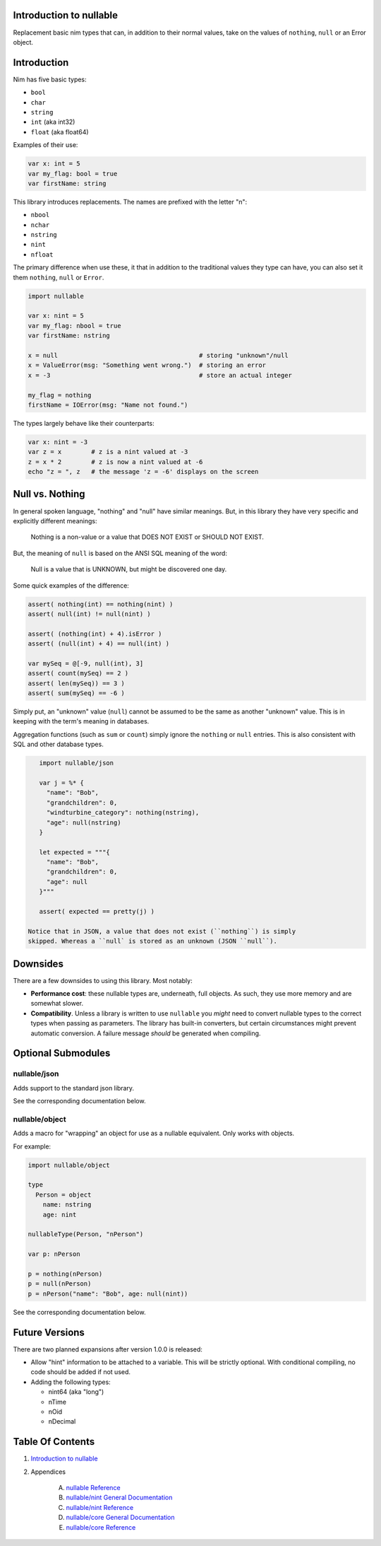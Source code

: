 Introduction to nullable
==============================================================================

Replacement basic nim types that can, in addition to their normal values,
take on the values of ``nothing``, ``null`` or an Error object.

Introduction
============

Nim has five basic types:

- ``bool``

- ``char``

- ``string``

- ``int`` (aka int32)

- ``float`` (aka float64)

Examples of their use:

.. code:: nim

    var x: int = 5
    var my_flag: bool = true
    var firstName: string

This library introduces replacements. The names are prefixed with the letter "n":

- ``nbool``

- ``nchar``

- ``nstring``

- ``nint``

- ``nfloat``

The primary difference when use these, it that in addition to the traditional
values they type can have, you can also set it them ``nothing``, ``null`` or
``Error``.

.. code:: nim

    import nullable

    var x: nint = 5
    var my_flag: nbool = true
    var firstName: nstring

    x = null                                      # storing "unknown"/null
    x = ValueError(msg: "Something went wrong.")  # storing an error
    x = -3                                        # store an actual integer

    my_flag = nothing
    firstName = IOError(msg: "Name not found.")

The types largely behave like their counterparts:

.. code:: nim

    var x: nint = -3
    var z = x        # z is a nint valued at -3
    z = x * 2        # z is now a nint valued at -6
    echo "z = ", z   # the message 'z = -6' displays on the screen


Null vs. Nothing
================

In general spoken language, "nothing" and "null" have similar meanings. But,
in this library they have very specific and explicitly different meanings:

    | Nothing is a non-value or a value that DOES NOT EXIST or SHOULD NOT EXIST.

But, the meaning of ``null`` is based on the ANSI SQL meaning of the word:

    | Null is a value that is UNKNOWN, but might be discovered one day.

Some quick examples of the difference:

.. code:: nim

    assert( nothing(int) == nothing(nint) )
    assert( null(int) != null(nint) )

    assert( (nothing(int) + 4).isError )
    assert( (null(int) + 4) == null(int) )

    var mySeq = @[-9, null(int), 3]
    assert( count(mySeq) == 2 )
    assert( len(mySeq)) == 3 )
    assert( sum(mySeq) == -6 )

Simply put, an "unknown" value (``null``) cannot be assumed to be the same as another
"unknown" value. This is in keeping with the term's meaning in databases.

Aggregation functions (such as ``sum`` or ``count``) simply ignore the ``nothing`` or
``null`` entries. This is also consistent with SQL and other database types.

.. code:: nim

    import nullable/json

    var j = %* {
      "name": "Bob",
      "grandchildren": 0,
      "windturbine_category": nothing(nstring),
      "age": null(nstring)
    }

    let expected = """{
      "name": "Bob",
      "grandchildren": 0,
      "age": null
    }"""

    assert( expected == pretty(j) )

 Notice that in JSON, a value that does not exist (``nothing``) is simply
 skipped. Whereas a ``null` is stored as an unknown (JSON ``null``).

Downsides
=========

There are a few downsides to using this library. Most notably:

- **Performance cost**: these nullable types are, underneath, full objects. As
  such, they use more memory and are somewhat slower.

- **Compatibility**. Unless a library is written to use ``nullable`` you *might*
  need to convert nullable types to the correct types when passing as
  parameters. The library has built-in converters, but certain circumstances
  might prevent automatic conversion. A failure message *should* be generated when
  compiling.

Optional Submodules
===================

nullable/json
-------------

Adds support to the standard json library.

See the corresponding documentation below.

nullable/object
---------------

Adds a macro for "wrapping" an object for use as a nullable equivalent. Only
works with objects.

For example:

.. code:: nim

    import nullable/object

    type
      Person = object
        name: nstring
        age: nint

    nullableType(Person, "nPerson")

    var p: nPerson

    p = nothing(nPerson)
    p = null(nPerson)
    p = nPerson("name": "Bob", age: null(nint))

See the corresponding documentation below.

Future Versions
===============

There are two planned expansions after version 1.0.0 is released:

- Allow "hint" information to be attached to a variable. This will be strictly
  optional. With conditional compiling, no code should be added if not used.

- Adding the following types:

  - nint64 (aka "long")

  - nTime

  - nOid

  - nDecimal




Table Of Contents
=================

1. `Introduction to nullable <index.rst>`__
2. Appendices

    A. `nullable Reference <nullable-ref.rst>`__
    B. `nullable/nint General Documentation <nullable-nint-gen.rst>`__
    C. `nullable/nint Reference <nullable-nint-ref.rst>`__
    D. `nullable/core General Documentation <nullable-core-gen.rst>`__
    E. `nullable/core Reference <nullable-core-ref.rst>`__
